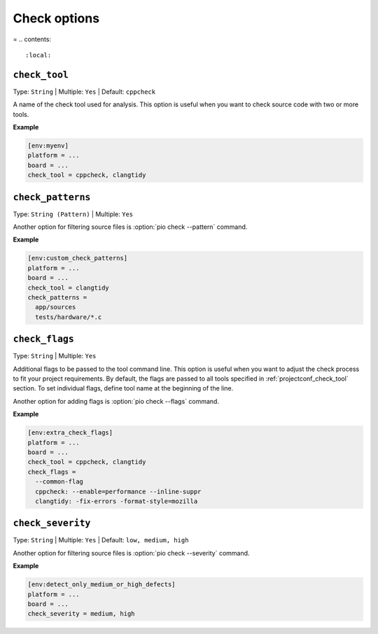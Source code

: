 .. _projectconf_section_env_check:

Check options
-------------

=
.. contents::
    :local:

.. _projectconf_check_tool:

``check_tool``
^^^^^^^^^^^^^^

Type: ``String`` | Multiple: ``Yes`` | Default: ``cppcheck``

A name of the check tool used for analysis. This option is useful when you
want to check source code with two or more tools.

**Example**

.. code-block:: ini

    [env:myenv]
    platform = ...
    board = ...
    check_tool = cppcheck, clangtidy


.. _projectconf_check_patterns:

``check_patterns``
^^^^^^^^^^^^^^^^^^

Type: ``String (Pattern)`` | Multiple: ``Yes``


Another option for filtering source files is :option:`pio check --pattern` command.

**Example**

.. code-block:: ini

    [env:custom_check_patterns]
    platform = ...
    board = ...
    check_tool = clangtidy
    check_patterns =
      app/sources
      tests/hardware/*.c


.. _projectconf_check_flags:

``check_flags``
^^^^^^^^^^^^^^^

Type: ``String`` | Multiple: ``Yes``

Additional flags to be passed to the tool command line. This option is useful
when you want to adjust the check process to fit your project requirements.
By default, the flags are passed to all tools specified in :ref:`projectconf_check_tool`
section. To set individual flags, define tool name at the beginning of the line.

Another option for adding flags is :option:`pio check --flags` command.

**Example**

.. code-block:: ini

    [env:extra_check_flags]
    platform = ...
    board = ...
    check_tool = cppcheck, clangtidy
    check_flags =
      --common-flag
      cppcheck: --enable=performance --inline-suppr
      clangtidy: -fix-errors -format-style=mozilla


.. _projectconf_check_severity:

``check_severity``
^^^^^^^^^^^^^^^^^^

Type: ``String`` | Multiple: ``Yes`` | Default: ``low, medium, high``


Another option for filtering source files is :option:`pio check --severity` command.

**Example**

.. code-block:: ini

    [env:detect_only_medium_or_high_defects]
    platform = ...
    board = ...
    check_severity = medium, high
